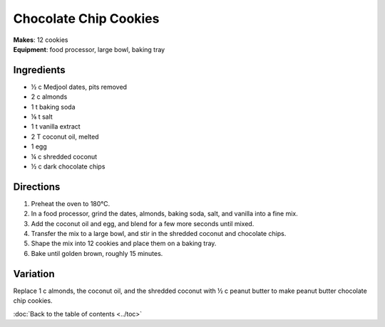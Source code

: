 .. |o| unicode:: U+00B0
    :trim:

Chocolate Chip Cookies
=======================
| **Makes**: 12 cookies
| **Equipment**: food processor, large bowl, baking tray


Ingredients
-----------
- ½ c   Medjool dates, pits removed
- 2   c   almonds
- 1   t   baking soda
- ⅛     t   salt
- 1   t   vanilla extract
- 2   T   coconut oil, melted
- 1       egg
- ¼     c   shredded coconut
- ½     c   dark chocolate chips


Directions
----------
#. Preheat the oven to 180 |o| C.
#. In a food processor, grind the dates, almonds, baking soda, salt, and vanilla into a fine mix.
#. Add the coconut oil and egg, and blend for a few more seconds until mixed.
#. Transfer the mix to a large bowl, and stir in the shredded coconut and chocolate chips.
#. Shape the mix into 12 cookies and place them on a baking tray.
#. Bake until golden brown, roughly 15 minutes.


Variation
----------
Replace 1 c almonds, the coconut oil, and the shredded coconut with ½ c peanut butter to make peanut butter chocolate chip cookies.

:doc:`Back to the table of contents <../toc>`